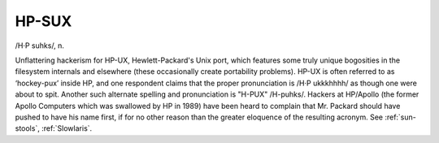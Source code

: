 .. _HP-SUX:

============================================================
HP-SUX
============================================================

/H·P suhks/, n\.

Unflattering hackerism for HP-UX, Hewlett-Packard's Unix port, which features some truly unique bogosities in the filesystem internals and elsewhere (these occasionally create portability problems).
HP-UX is often referred to as ‘hockey-pux’ inside HP, and one respondent claims that the proper pronunciation is /H·P ukkkhhhh/ as though one were about to spit.
Another such alternate spelling and pronunciation is "H-PUX" /H-puhks/.
Hackers at HP/Apollo (the former Apollo Computers which was swallowed by HP in 1989) have been heard to complain that Mr. Packard should have pushed to have his name first, if for no other reason than the greater eloquence of the resulting acronym.
See :ref:`sun-stools`\, :ref:`Slowlaris`\.

